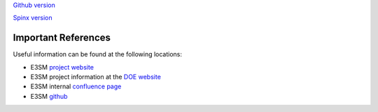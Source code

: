 .. _refer:



`Github version <https://github.com/kaizhangpnl/kaizhangpnl.github.io/blob/master/source/refer.rst>`_ 

`Spinx version <https://kaizhangpnl.github.io/EAM_User_Guide/refer.html>`_ 

Important References
============

Useful information can be found at the following locations:

- E3SM `project website <https://e3sm.org/>`_

- E3SM project information at the `DOE website <https://climatemodeling.science.energy.gov/projects/energy-exascale-earth-system-model>`_

- E3SM internal `confluence page <https://acme-climate.atlassian.net/wiki/spaces/ACME/overview?mode=global>`_

- E3SM `github <https://github.com/E3SM-Project/E3SM>`_


